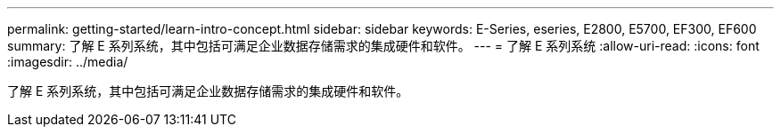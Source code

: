 ---
permalink: getting-started/learn-intro-concept.html 
sidebar: sidebar 
keywords: E-Series, eseries, E2800, E5700, EF300, EF600 
summary: 了解 E 系列系统，其中包括可满足企业数据存储需求的集成硬件和软件。 
---
= 了解 E 系列系统
:allow-uri-read: 
:icons: font
:imagesdir: ../media/


[role="lead"]
了解 E 系列系统，其中包括可满足企业数据存储需求的集成硬件和软件。
